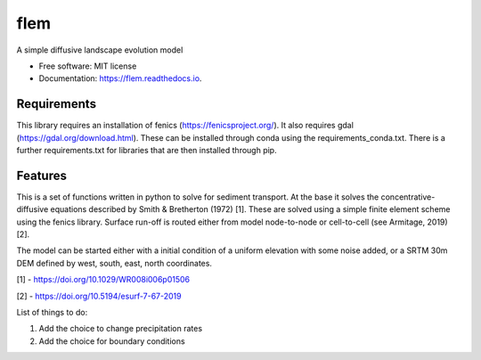 ====
flem
====


.. image:: https://img.shields.io/pypi/v/flem.svg
        :target: https://pypi.python.org/pypi/flem

.. image:: https://img.shields.io/travis/johnjarmitage/flem.svg
        :target: https://travis-ci.org/johnjarmitage/flem

.. image:: https://readthedocs.org/projects/flem/badge/?version=latest
        :target: https://flem.readthedocs.io/en/latest/?badge=latest
        :alt: Documentation Status

.. image:: https://mybinder.org/badge_logo.svg
 :target: https://mybinder.org/v2/gh/johnjarmitage/flem/master?filepath=executable_article


.. image:: https://github.com/johnjarmitage/io-page/blob/master/static/images/flem.gif


A simple diffusive landscape evolution model


* Free software: MIT license
* Documentation: https://flem.readthedocs.io.

Requirements
------------
This library requires an installation of fenics
(https://fenicsproject.org/). It also requires gdal
(https://gdal.org/download.html). These can be installed through
conda using the requirements_conda.txt. There is a further
requirements.txt for libraries that are then installed through pip.


Features
--------

This is a set of functions written in python to solve for sediment
transport. At the base it solves the concentrative-diffusive equations
described by Smith & Bretherton (1972) [1]. These are solved using a
simple finite element scheme using the fenics library. Surface run-off
is routed either from model node-to-node or cell-to-cell (see
Armitage, 2019) [2].

The model can be started either with a initial condition of a uniform
elevation with some noise added, or a SRTM 30m DEM defined by west,
south, east, north coordinates.

[1] - https://doi.org/10.1029/WR008i006p01506

[2] - https://doi.org/10.5194/esurf-7-67-2019

List of things to do:

1. Add the choice to change precipitation rates
2. Add the choice for boundary conditions
